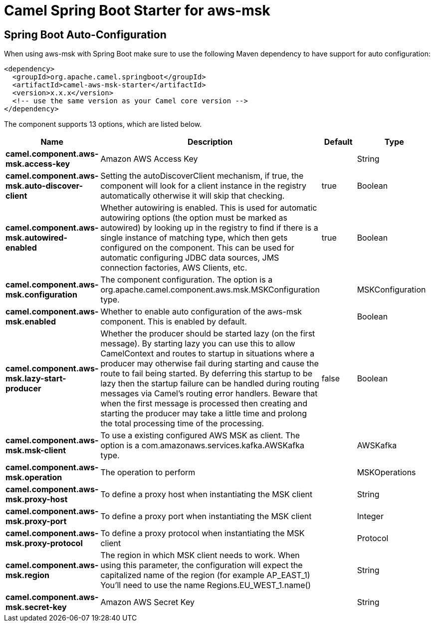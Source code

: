 // spring-boot-auto-configure options: START
:page-partial:
:doctitle: Camel Spring Boot Starter for aws-msk

== Spring Boot Auto-Configuration

When using aws-msk with Spring Boot make sure to use the following Maven dependency to have support for auto configuration:

[source,xml]
----
<dependency>
  <groupId>org.apache.camel.springboot</groupId>
  <artifactId>camel-aws-msk-starter</artifactId>
  <version>x.x.x</version>
  <!-- use the same version as your Camel core version -->
</dependency>
----


The component supports 13 options, which are listed below.



[width="100%",cols="2,5,^1,2",options="header"]
|===
| Name | Description | Default | Type
| *camel.component.aws-msk.access-key* | Amazon AWS Access Key |  | String
| *camel.component.aws-msk.auto-discover-client* | Setting the autoDiscoverClient mechanism, if true, the component will look for a client instance in the registry automatically otherwise it will skip that checking. | true | Boolean
| *camel.component.aws-msk.autowired-enabled* | Whether autowiring is enabled. This is used for automatic autowiring options (the option must be marked as autowired) by looking up in the registry to find if there is a single instance of matching type, which then gets configured on the component. This can be used for automatic configuring JDBC data sources, JMS connection factories, AWS Clients, etc. | true | Boolean
| *camel.component.aws-msk.configuration* | The component configuration. The option is a org.apache.camel.component.aws.msk.MSKConfiguration type. |  | MSKConfiguration
| *camel.component.aws-msk.enabled* | Whether to enable auto configuration of the aws-msk component. This is enabled by default. |  | Boolean
| *camel.component.aws-msk.lazy-start-producer* | Whether the producer should be started lazy (on the first message). By starting lazy you can use this to allow CamelContext and routes to startup in situations where a producer may otherwise fail during starting and cause the route to fail being started. By deferring this startup to be lazy then the startup failure can be handled during routing messages via Camel's routing error handlers. Beware that when the first message is processed then creating and starting the producer may take a little time and prolong the total processing time of the processing. | false | Boolean
| *camel.component.aws-msk.msk-client* | To use a existing configured AWS MSK as client. The option is a com.amazonaws.services.kafka.AWSKafka type. |  | AWSKafka
| *camel.component.aws-msk.operation* | The operation to perform |  | MSKOperations
| *camel.component.aws-msk.proxy-host* | To define a proxy host when instantiating the MSK client |  | String
| *camel.component.aws-msk.proxy-port* | To define a proxy port when instantiating the MSK client |  | Integer
| *camel.component.aws-msk.proxy-protocol* | To define a proxy protocol when instantiating the MSK client |  | Protocol
| *camel.component.aws-msk.region* | The region in which MSK client needs to work. When using this parameter, the configuration will expect the capitalized name of the region (for example AP_EAST_1) You'll need to use the name Regions.EU_WEST_1.name() |  | String
| *camel.component.aws-msk.secret-key* | Amazon AWS Secret Key |  | String
|===
// spring-boot-auto-configure options: END
